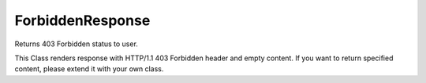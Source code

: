ForbiddenResponse
=================


Returns 403 Forbidden status to user.

This Class renders response with HTTP/1.1 403 Forbidden header and empty
content. If you want to return specified content, please extend it with your
own class.


.. php:namespace:: OCA\AppFramework\Http
.. php:class:: ForbiddenResponse



  .. php:method:: __construct()

    Creates a response that returns HTTP 403 Forbidden status.
